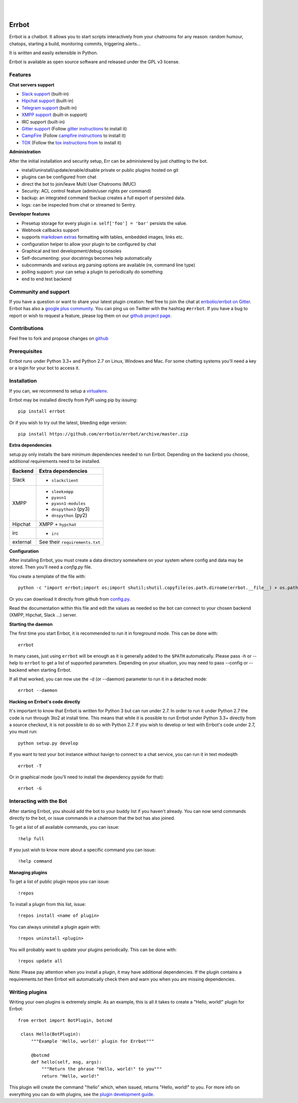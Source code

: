 
.. image:: https://img.shields.io/travis/errbotio/errbot/master.svg
   :target: https://travis-ci.org/errbotio/errbot/

.. image:: https://img.shields.io/pypi/v/err.svg
   :target: https://pypi.python.org/pypi/err
   :alt: Latest Version

.. image:: https://img.shields.io/pypi/dm/err.svg
   :target: https://pypi.python.org/pypi/err
   :alt: Downloads

.. image:: https://img.shields.io/badge/License-GPLv3-green.svg
   :target: https://pypi.python.org/pypi/err
   :alt: License

.. image:: https://img.shields.io/badge/gitter-join%20chat%20%E2%86%92-brightgreen.svg
   :target: https://gitter.im/errbotio/errbot?utm_source=badge&utm_medium=badge&utm_campaign=pr-badge&utm_content=badge
   :alt: Join the chat at https://gitter.im/errbotio/errbot

|
|

.. image:: http://errbot.io/_static/err.png
   :target: http://errbot.io


Errbot
======

Errbot is a chatbot. It allows you to start scripts interactively from your chatrooms
for any reason: random humour, chatops, starting a build, monitoring commits, triggering
alerts...

It is written and easily extensible in Python.

Errbot is available as open source software and released under the GPL v3 license.


Features
--------

**Chat servers support**

- `Slack support <https://slack.com/>`_ (built-in)
- `Hipchat support <http://www.hipchat.com/>`_ (built-in)
- `Telegram support <https://www.telegram.org/>`_ (built-in)
- `XMPP support <http://xmpp.org>`_ (built-in support)
- IRC support (built-in)
- `Gitter support <https://gitter.im/>`_ (Follow `gitter instructions <https://github.com/errbotio/err-backend-gitter>`_ to install it)
- `CampFire <https://campfirenow.com/>`_ (Follow `campfire instructions <https://github.com/errbotio/err-backend-campfire>`_ to install it)
- `TOX <https://tox.im/>`_ (Follow the `tox instructions from <https://github.com/errbotio/err-backend-tox>`_ to install it)

**Administration**

After the initial installation and security setup, Err can be administered by just chatting to the bot.

- install/uninstall/update/enable/disable private or public plugins hosted on git
- plugins can be configured from chat
- direct the bot to join/leave Multi User Chatrooms (MUC)
- Security: ACL control feature (admin/user rights per command)
- backup: an integrated command !backup creates a full export of persisted data.
- logs: can be inspected from chat or streamed to Sentry.

**Developer features**

- Presetup storage for every plugin i.e. ``self['foo'] = 'bar'`` persists the value. 
- Webhook callbacks support
- supports `markdown extras <https://pythonhosted.org/Markdown/extensions/extra.html>`_ formatting with tables, embedded images, links etc.
- configuration helper to allow your plugin to be configured by chat
- Graphical and text development/debug consoles
- Self-documenting: your docstrings becomes help automatically
- subcommands and various arg parsing options are available (re, command line type)
- polling support: your can setup a plugin to periodically do something
- end to end test backend

Community and support
---------------------

If you have a question or want to share your latest plugin creation: feel free to join the chat at `errbotio/errbot on Gitter <https://gitter.im/errbotio/errbot>`_. Errbot has also a `google plus community <https://plus.google.com/b/101905029512356212669/communities/117050256560830486288>`_. You can ping us on Twitter with the hashtag ``#errbot``. 
If you have a bug to report or wish to request a feature, please log them on our `github project page <https://github.com/errbotio/errbot/issues>`_.

Contributions
-------------

Feel free to fork and propose changes on `github <https://www.github.com/errbotio/errbot>`_

Prerequisites
-------------

Errbot runs under Python 3.3+ and Python 2.7 on Linux, Windows and Mac. For some chatting systems you'll need a key or a login for your bot to access it.

Installation
------------

If you can, we recommend to setup a `virtualenv <https://pypi.python.org/pypi/virtualenv>`_.

Errbot may be installed directly from PyPi using pip by issuing::

    pip install errbot

Or if you wish to try out the latest, bleeding edge version::

    pip install https://github.com/errbotio/errbot/archive/master.zip


**Extra dependencies**

setup.py only installs the bare minimum dependencies needed to run Errbot.
Depending on the backend you choose, additional requirements need to be installed.

+------------+------------------------------------+
| Backend    | Extra dependencies                 |
+============+====================================+
| Slack      | - ``slackclient``                  |
+------------+------------------------------------+
| XMPP       | - ``sleekxmpp``                    |
|            | - ``pyasn1``                       |
|            | - ``pyasn1-modules``               |
|            | - ``dnspython3`` (py3)             |
|            | - ``dnspython``  (py2)             |
+------------+------------------------------------+
| Hipchat    | XMPP + ``hypchat``                 |
+------------+------------------------------------+
| irc        | - ``irc``                          |
+------------+------------------------------------+
| external   | See their ``requirements.txt``     |
+------------+------------------------------------+

**Configuration**

After installing Errbot, you must create a data directory somewhere on your system where
config and data may be stored. Then you'll need a `config.py` file.

You create a template of the file with::

    python -c "import errbot;import os;import shutil;shutil.copyfile(os.path.dirname(errbot.__file__) + os.path.sep + 'config-template.py', 'config.py')"

Or you can download it directly from github from `config.py <https://raw.githubusercontent.com/errbotio/errbot/master/errbot/config-template.py>`_.

Read the documentation within this file and edit the values as needed so the bot can
connect to your chosen backend (XMPP, Hipchat, Slack ...) server.

**Starting the daemon**

The first time you start Errbot, it is recommended to run it in foreground mode. This can
be done with::

    errbot

In many cases, just using ``errbot`` will be enough as it is generally added to the ``$PATH``
automatically. Please pass -h or --help to ``errbot`` to get a list of supported parameters.
Depending on your situation, you may need to pass --config or --backend when starting
Errbot.

If all that worked, you can now use the -d (or --daemon) parameter to run it in a
detached mode::

    errbot --daemon

**Hacking on Errbot's code directly**

It's important to know that Errbot is written for Python 3 but can run under 2.7. In order
to run it under Python 2.7 the code is run through 3to2 at install time. This means that
while it is possible to run Errbot under Python 3.3+ directly from a source checkout, it
is not possible to do so with Python 2.7. If you wish to develop or test with Errbot's
code under 2.7, you must run::

    python setup.py develop

If you want to test your bot instance without havign to connect to a chat service, you can run it in text modeqith ::

   errbot -T
   
Or in graphical mode (you'll need to install the dependency pyside for that)::

   errbot -G

Interacting with the Bot
------------------------

After starting Errbot, you should add the bot to your buddy list if you haven't already.
You can now send commands directly to the bot, or issue commands in a chatroom that
the bot has also joined.

To get a list of all available commands, you can issue::

    !help full

If you just wish to know more about a specific command you can issue::

    !help command

**Managing plugins**

To get a list of public plugin repos you can issue::

    !repos

To install a plugin from this list, issue::

    !repos install <name of plugin>

You can always uninstall a plugin again with::

    !repos uninstall <plugin>

You will probably want to update your plugins periodically. This can be done with::

    !repos update all

Note: Please pay attention when you install a plugin, it may have additional
dependencies. If the plugin contains a requirements.txt then Errbot will automatically
check them and warn you when you are missing dependencies.

Writing plugins
---------------

Writing your own plugins is extremely simple. As an example, this is all it takes
to create a "Hello, world!" plugin for Errbot::

   from errbot import BotPlugin, botcmd
   
    class Hello(BotPlugin):
        """Example 'Hello, world!' plugin for Errbot"""
   
        @botcmd
        def hello(self, msg, args):
            """Return the phrase "Hello, world!" to you"""
            return "Hello, world!"

This plugin will create the command "!hello" which, when issued, returns "Hello, world!"
to you. For more info on everything you can do with plugins, see the
`plugin development guide <http://errbot.io/user_guide/plugin_development/>`_.
